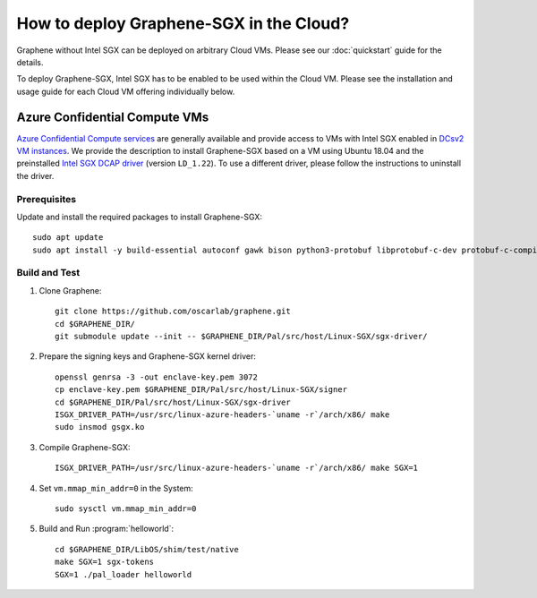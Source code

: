 How to deploy Graphene-SGX in the Cloud?
========================================

Graphene without Intel SGX can be deployed on arbitrary Cloud VMs. Please see
our :doc:`quickstart` guide for the details.

To deploy Graphene-SGX, Intel SGX has to be enabled to be used within the Cloud
VM. Please see the installation and usage guide for each Cloud VM offering
individually below.

Azure Confidential Compute VMs
------------------------------

`Azure Confidential Compute services
<https://azure.microsoft.com/en-us/solutions/confidential-compute/>`__ are
generally available and provide access to VMs with Intel SGX enabled in `DCsv2
VM instances
<https://docs.microsoft.com/en-us/azure/virtual-machines/dcv2-series>`__. We
provide the description to install Graphene-SGX based on a VM using Ubuntu 18.04
and the preinstalled `Intel SGX DCAP driver
<https://github.com/intel/SGXDataCenterAttestationPrimitives/tree/LD_1.22>`__
(version ``LD_1.22``). To use a different driver, please follow the instructions
to uninstall the driver.

Prerequisites
^^^^^^^^^^^^^

Update and install the required packages to install Graphene-SGX::

   sudo apt update
   sudo apt install -y build-essential autoconf gawk bison python3-protobuf libprotobuf-c-dev protobuf-c-compiler libcurl4 python3

Build and Test
^^^^^^^^^^^^^^

#. Clone Graphene::

      git clone https://github.com/oscarlab/graphene.git
      cd $GRAPHENE_DIR/
      git submodule update --init -- $GRAPHENE_DIR/Pal/src/host/Linux-SGX/sgx-driver/

#. Prepare the signing keys and Graphene-SGX kernel driver::

      openssl genrsa -3 -out enclave-key.pem 3072
      cp enclave-key.pem $GRAPHENE_DIR/Pal/src/host/Linux-SGX/signer
      cd $GRAPHENE_DIR/Pal/src/host/Linux-SGX/sgx-driver
      ISGX_DRIVER_PATH=/usr/src/linux-azure-headers-`uname -r`/arch/x86/ make
      sudo insmod gsgx.ko

#. Compile Graphene-SGX::

      ISGX_DRIVER_PATH=/usr/src/linux-azure-headers-`uname -r`/arch/x86/ make SGX=1

#. Set ``vm.mmap_min_addr=0`` in the System::

      sudo sysctl vm.mmap_min_addr=0

#. Build and Run :program:`helloworld`::

      cd $GRAPHENE_DIR/LibOS/shim/test/native
      make SGX=1 sgx-tokens
      SGX=1 ./pal_loader helloworld
